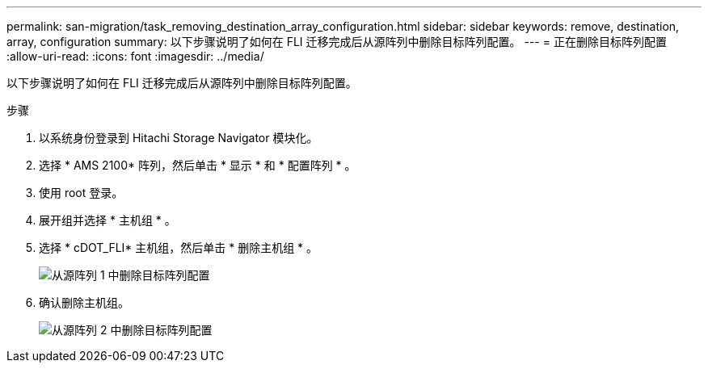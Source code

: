 ---
permalink: san-migration/task_removing_destination_array_configuration.html 
sidebar: sidebar 
keywords: remove, destination, array, configuration 
summary: 以下步骤说明了如何在 FLI 迁移完成后从源阵列中删除目标阵列配置。 
---
= 正在删除目标阵列配置
:allow-uri-read: 
:icons: font
:imagesdir: ../media/


[role="lead"]
以下步骤说明了如何在 FLI 迁移完成后从源阵列中删除目标阵列配置。

.步骤
. 以系统身份登录到 Hitachi Storage Navigator 模块化。
. 选择 * AMS 2100* 阵列，然后单击 * 显示 * 和 * 配置阵列 * 。
. 使用 root 登录。
. 展开组并选择 * 主机组 * 。
. 选择 * cDOT_FLI* 主机组，然后单击 * 删除主机组 * 。
+
image::../media/remove_destination_array_configuration_from_source_array_1.png[从源阵列 1 中删除目标阵列配置]

. 确认删除主机组。
+
image::../media/remove_destination_array_configuration_from_source_array_2.png[从源阵列 2 中删除目标阵列配置]


